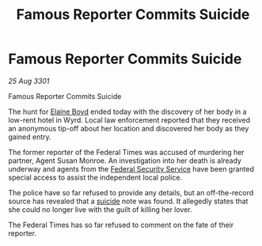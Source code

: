 :PROPERTIES:
:ID:       cf281a68-1f7e-4f65-b4be-ff5e707b6352
:END:
#+title: Famous Reporter Commits Suicide
#+filetags: :3301:Federation:galnet:

* Famous Reporter Commits Suicide

/25 Aug 3301/

Famous Reporter Commits Suicide 
 
The hunt for [[id:c04cc538-f85c-4409-9751-9df8b3e56422][Elaine Boyd]] ended today with the discovery of her body in a low-rent hotel in Wyrd. Local law enforcement reported that they received an anonymous tip-off about her location and discovered her body as they gained entry. 

The former reporter of the Federal Times was accused of murdering her partner, Agent Susan Monroe. An investigation into her death is already underway and agents from the [[id:0ba9accc-93ad-45a0-a771-e26daa59e58f][Federal Security Service]] have been granted special access to assist the independent local police. 

The police have so far refused to provide any details, but an off-the-record source has revealed that a [[id:6b803756-caf9-47f7-b316-31023c2f1ef6][suicide]] note was found. It allegedly states that she could no longer live with the guilt of killing her lover. 

The Federal Times has so far refused to comment on the fate of their reporter.
